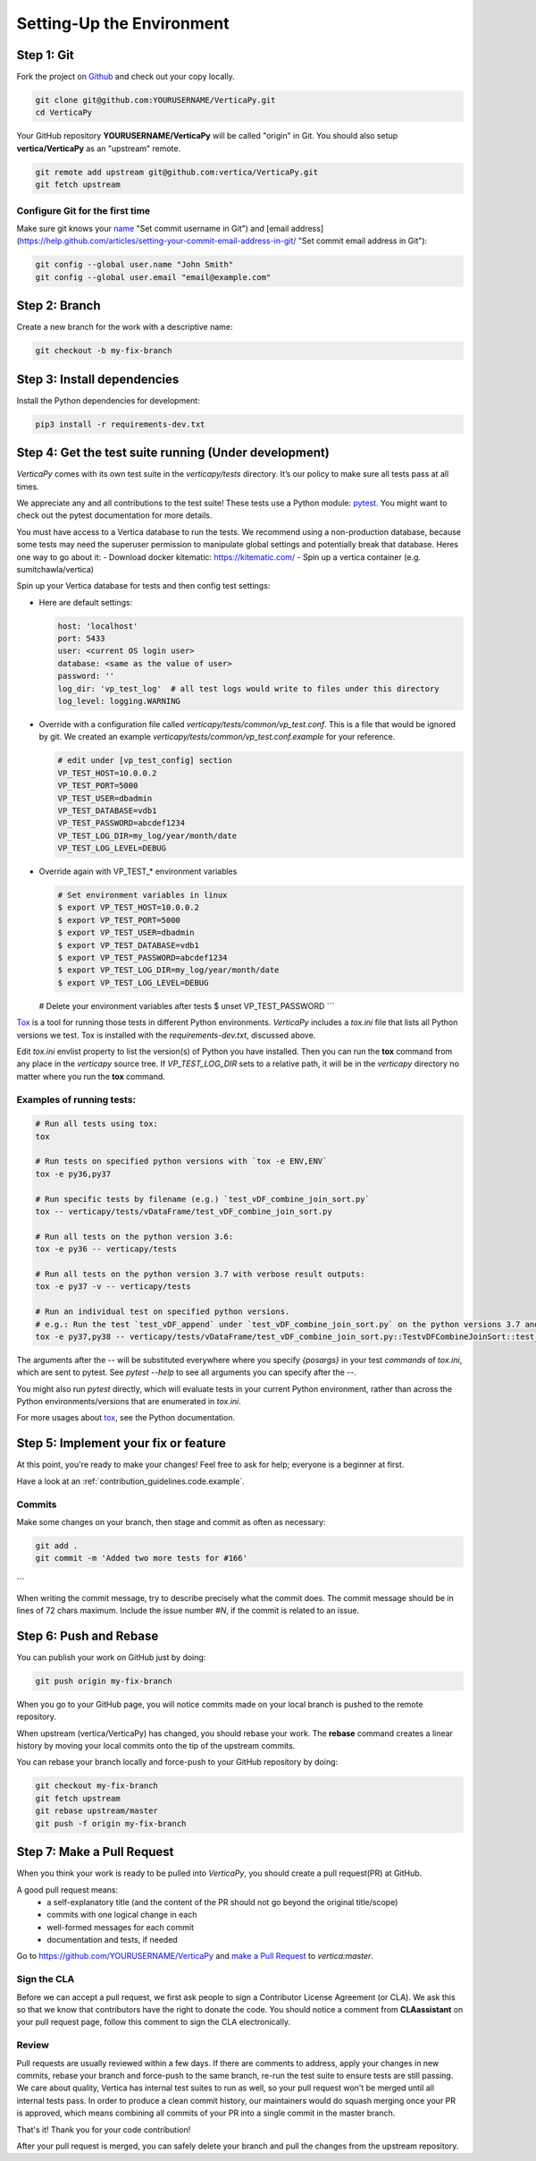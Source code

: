 .. _contribution_guidelines.code.setting_up:

==========================
Setting-Up the Environment
==========================



Step 1: Git
=============

Fork the project on `Github <https://github.com/vertica/VerticaPy>`_ and check out your copy locally.

.. code-block:: shell

  git clone git@github.com:YOURUSERNAME/VerticaPy.git
  cd VerticaPy


Your GitHub repository **YOURUSERNAME/VerticaPy** will be called "origin" in
Git. You should also setup **vertica/VerticaPy** as an "upstream" remote.

.. code-block:: shell

  git remote add upstream git@github.com:vertica/VerticaPy.git
  git fetch upstream


Configure Git for the first time
----------------------------------

Make sure git knows your `name <https://help.github.com/articles/setting-your-username-in-git>`_  "Set commit username in Git") and [email address](https://help.github.com/articles/setting-your-commit-email-address-in-git/ "Set commit email address in Git"):

.. code-block:: shell

  git config --global user.name "John Smith"
  git config --global user.email "email@example.com"


Step 2: Branch
================

Create a new branch for the work with a descriptive name:

.. code-block:: shell

  git checkout -b my-fix-branch


Step 3: Install dependencies
===============================

Install the Python dependencies for development:

.. code-block:: shell
  
  pip3 install -r requirements-dev.txt


Step 4: Get the test suite running (Under development)
=======================================================

*VerticaPy* comes with its own test suite in the `verticapy/tests` directory. It’s our policy to make sure all tests pass at all times.

We appreciate any and all contributions to the test suite! These tests use a Python module: `pytest <https://docs.pytest.org/en/latest/>`_. You might want to check out the pytest documentation for more details.

You must have access to a Vertica database to run the tests. We recommend using a non-production database, because some tests may need the superuser permission to manipulate global settings and potentially break that database. Heres one way to go about it:
- Download docker kitematic: https://kitematic.com/
- Spin up a vertica container (e.g. sumitchawla/vertica)

Spin up your Vertica database for tests and then config test settings:

* Here are default settings:

  .. code-block:: python

    host: 'localhost'
    port: 5433
    user: <current OS login user>
    database: <same as the value of user>
    password: ''
    log_dir: 'vp_test_log'  # all test logs would write to files under this directory
    log_level: logging.WARNING

* Override with a configuration file called `verticapy/tests/common/vp_test.conf`. This is a file that would be ignored by git. We created an example `verticapy/tests/common/vp_test.conf.example` for your reference.
  
  .. code-block:: python

    # edit under [vp_test_config] section
    VP_TEST_HOST=10.0.0.2
    VP_TEST_PORT=5000
    VP_TEST_USER=dbadmin
    VP_TEST_DATABASE=vdb1
    VP_TEST_PASSWORD=abcdef1234
    VP_TEST_LOG_DIR=my_log/year/month/date
    VP_TEST_LOG_LEVEL=DEBUG
  

* Override again with VP_TEST_* environment variables

  .. code-block:: shell

    # Set environment variables in linux
    $ export VP_TEST_HOST=10.0.0.2
    $ export VP_TEST_PORT=5000
    $ export VP_TEST_USER=dbadmin
    $ export VP_TEST_DATABASE=vdb1
    $ export VP_TEST_PASSWORD=abcdef1234
    $ export VP_TEST_LOG_DIR=my_log/year/month/date
    $ export VP_TEST_LOG_LEVEL=DEBUG

  # Delete your environment variables after tests
  $ unset VP_TEST_PASSWORD
  ```

`Tox <https://tox.readthedocs.io>`_ is a tool for running those tests in different Python environments. *VerticaPy*
includes a `tox.ini` file that lists all Python versions we test. Tox is installed with the `requirements-dev.txt`,
discussed above.

Edit `tox.ini` envlist property to list the version(s) of Python you have installed. Then you can run the **tox** command from any place in the *verticapy* source tree. If `VP_TEST_LOG_DIR` sets to a relative path, it will be in the *verticapy* directory no matter where you run the **tox** command.

Examples of running tests:
----------------------------


.. code-block:: bash
  
  # Run all tests using tox:
  tox

  # Run tests on specified python versions with `tox -e ENV,ENV`
  tox -e py36,py37

  # Run specific tests by filename (e.g.) `test_vDF_combine_join_sort.py`
  tox -- verticapy/tests/vDataFrame/test_vDF_combine_join_sort.py

  # Run all tests on the python version 3.6:
  tox -e py36 -- verticapy/tests

  # Run all tests on the python version 3.7 with verbose result outputs:
  tox -e py37 -v -- verticapy/tests

  # Run an individual test on specified python versions.
  # e.g.: Run the test `test_vDF_append` under `test_vDF_combine_join_sort.py` on the python versions 3.7 and 3.8
  tox -e py37,py38 -- verticapy/tests/vDataFrame/test_vDF_combine_join_sort.py::TestvDFCombineJoinSort::test_vDF_append


The arguments after the `--` will be substituted everywhere where you specify `{posargs}` in your test *commands* of
`tox.ini`, which are sent to pytest. See `pytest --help` to see all arguments you can specify after the `--`.

You might also run `pytest` directly, which will evaluate tests in your current Python environment, rather than across
the Python environments/versions that are enumerated in `tox.ini`.

For more usages about `tox <https://tox.readthedocs.io>`_, see the Python documentation.

Step 5: Implement your fix or feature
==========================================

At this point, you're ready to make your changes! Feel free to ask for help; everyone is a beginner at first.

Have a look at an :ref:`contribution_guidelines.code.example`.


Commits
---------


Make some changes on your branch, then stage and commit as often as necessary:

.. code-block:: shell

  git add .
  git commit -m 'Added two more tests for #166'
```


When writing the commit message, try to describe precisely what the commit does. The commit message should be in lines of 72 chars maximum. Include the issue number `#N`, if the commit is related to an issue.

Step 6: Push and Rebase
========================

You can publish your work on GitHub just by doing:

.. code-block:: shell
  
  git push origin my-fix-branch


When you go to your GitHub page, you will notice commits made on your local branch is pushed to the remote repository.

When upstream (vertica/VerticaPy) has changed, you should rebase your work. The **rebase** command creates a linear history by moving your local commits onto the tip of the upstream commits.

You can rebase your branch locally and force-push to your GitHub repository by doing:

.. code-block:: shell

  git checkout my-fix-branch
  git fetch upstream
  git rebase upstream/master
  git push -f origin my-fix-branch



Step 7: Make a Pull Request
==============================

When you think your work is ready to be pulled into *VerticaPy*, you should create a pull request(PR) at GitHub.

A good pull request means:
 - a self-explanatory title (and the content of the PR should not go beyond the original title/scope)
 - commits with one logical change in each
 - well-formed messages for each commit
 - documentation and tests, if needed

Go to https://github.com/YOURUSERNAME/VerticaPy and `make a Pull Request <https://help.github.com/articles/creating-a-pull-request/>`_ to `vertica:master`. 

Sign the CLA
--------------
Before we can accept a pull request, we first ask people to sign a Contributor License Agreement (or CLA). We ask this so that we know that contributors have the right to donate the code. You should notice a comment from **CLAassistant** on your pull request page, follow this comment to sign the CLA electronically. 

Review
------------
Pull requests are usually reviewed within a few days. If there are comments to address, apply your changes in new commits, rebase your branch and force-push to the same branch, re-run the test suite to ensure tests are still passing. We care about quality, Vertica has internal test suites to run as well, so your pull request won't be merged until all internal tests pass. In order to produce a clean commit history, our maintainers would do squash merging once your PR is approved, which means combining all commits of your PR into a single commit in the master branch.

That's it! Thank you for your code contribution!

After your pull request is merged, you can safely delete your branch and pull the changes from the upstream repository.